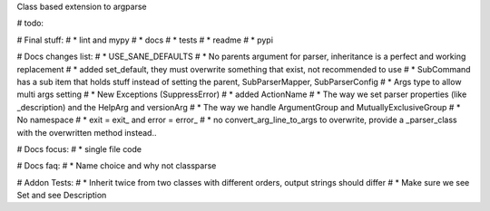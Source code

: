 Class based extension to argparse


# todo:

# Final stuff:
# * lint and mypy
# * docs
# * tests
# * readme
# * pypi

# Docs changes list:
# * USE_SANE_DEFAULTS
# * No parents argument for parser, inheritance is a perfect and working replacement
# * added set_default, they must overwrite something that exist, not recommended to use
# * SubCommand has a sub item that holds stuff instead of setting the parent, SubParserMapper, SubParserConfig
# * Args type to allow multi args setting
# * New Exceptions (SuppressError)
# * added ActionName
# * The way we set parser properties (like _description) and the HelpArg and versionArg
# * The way we handle ArgumentGroup and MutuallyExclusiveGroup
# * No namespace
# * exit = exit_ and error = error_
# * no convert_arg_line_to_args to overwrite, provide a _parser_class with the overwritten method instead..

# Docs focus:
# * single file code

# Docs faq:
# * Name choice and why not classparse

# Addon Tests:
# * Inherit twice from two classes with different orders, output strings should differ
# * Make sure we see Set and see Description